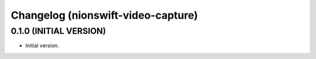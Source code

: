 Changelog (nionswift-video-capture)
===================================

0.1.0 (INITIAL VERSION)
-----------------------
- Initial version.
